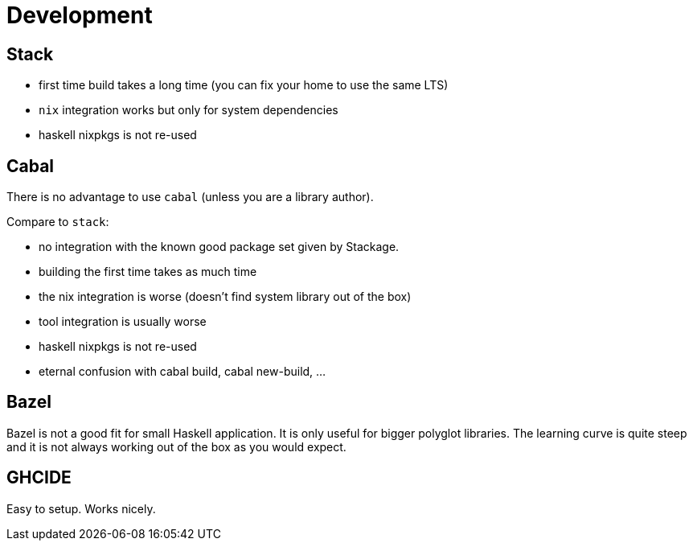= Development


== Stack

- first time build takes a long time (you can fix your home to use the same LTS)
- `nix` integration works but only for system dependencies
- haskell nixpkgs is not re-used

== Cabal

There is no advantage to use `cabal` (unless you are a library author).

Compare to `stack`:

- no integration with the known good package set given by Stackage.
- building the first time takes as much time
- the nix integration is worse (doesn't find system library out of the box)
- tool integration is usually worse
- haskell nixpkgs is not re-used
- eternal confusion with cabal build, cabal new-build, ...

== Bazel

Bazel is not a good fit for small Haskell application. It is only useful for bigger polyglot libraries.
The learning curve is quite steep and it is not always working out of the box as you would expect.

== GHCIDE

Easy to setup. Works nicely.